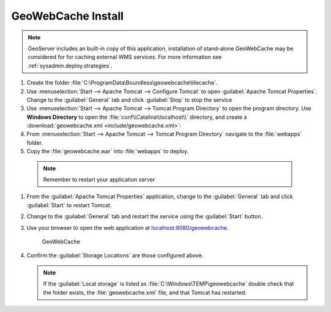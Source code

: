 .. _install.windows.tomcat.gwc:

GeoWebCache Install
-------------------

.. note:: GeoServer includes an built-in copy of this application, installation of stand-alone GeoWebCache may be considered for for caching external WMS services. For more information see :ref:`sysadmin.deploy.strategies`.

#. Create the folder :file:`C:\ProgramData\Boundless\geowebcache\tilecache`.

#. Use :menuselection:`Start --> Apache Tomcat --> Configure Tomcat` to open :guilabel:`Apache Tomcat Properties`. Change to the :guilabel:`General` tab and click :guilabel:`Stop` to stop the service

#. Use :menuselection:`Start --> Apache Tomcat --> Tomcat Program Directory` to open the program directory. Use **Windows Directory** to open the :file:`conf\\Catalina\\localhost\\` directory, and create a :download:`geowebcache.xml <include/geowebcache.xml>`:
   
   .. literalinclude:: include/geowebcache.xml
      :language: xml
            
#. From :menuselection:`Start --> Apache Tomcat --> Tomcat Program Directory` navigate to the :file:`webapps` folder.

#. Copy the :file:`geowebcache.war` into :file:`webapps` to deploy.

  .. note:: Remember to restart your application server

#. From the :guilabel:`Apache Tomcat Properties` application, change to the :guilabel:`General` tab and click :guilabel:`Start` to restart Tomcat.

#. Change to the :guilabel:`General` tab and restart the service using the :guilabel:`Start` button.

#. Use your browser to open the web application at `localhost:8080/geowebcache <http://localhost:8080/geowebcache/>`__.

   .. figure:: /img/gwc.png
      
      GeoWebCache

#. Confirm the :guilabel:`Storage Locations` are those configured above.
   
   .. figure:: img/gwc_storage_locations.png
   
   .. note:: If the :guilabel:`Local storage` is listed as :file:`C:\Windows\TEMP\geowebcache` double check that the folder exists, the :file:`geowebcache.xml` file, and that Tomcat has restarted.
